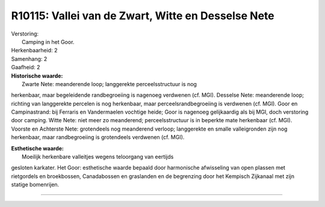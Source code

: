 R10115: Vallei van de Zwart, Witte en Desselse Nete
===================================================

| Verstoring:
|  Camping in het Goor.

| Herkenbaarheid: 2

| Samenhang: 2

| Gaafheid: 2

| **Historische waarde:**
|  Zwarte Nete: meanderende loop; langgerekte perceelsstructuur is nog
herkenbaar, maar begeleidende randbegroeiing is nagenoeg verdwenen (cf.
MGI). Desselse Nete: meanderende loop; richting van langgerekte percelen
is nog herkenbaar, maar perceelsrandbegroeiing is verdwenen (cf. MGI).
Goor en Campinastrand: bij Ferraris en Vandermaelen vochtige heide; Goor
is nagenoeg gelijkaardig als bij MGI, doch verstoring door camping.
Witte Nete: niet meer zo meanderend; perceelsstructuur is in beperkte
mate herkenbaar (cf. MGI). Voorste en Achterste Nete: grotendeels nog
meanderend verloop; langgerekte en smalle valleigronden zijn nog
herkenbaar, maar randbegroeiing is grotendeels verdwenen (cf. MGI).

| **Esthetische waarde:**
|  Moeilijk herkenbare valleitjes wegens teloorgang van eertijds
gesloten karkater. Het Goor: esthetische waarde bepaald door harmonische
afwisseling van open plassen met rietgordels en broekbossen,
Canadabossen en graslanden en de begrenzing door het Kempisch Zijkanaal
met zijn statige bomenrijen.

--------------

